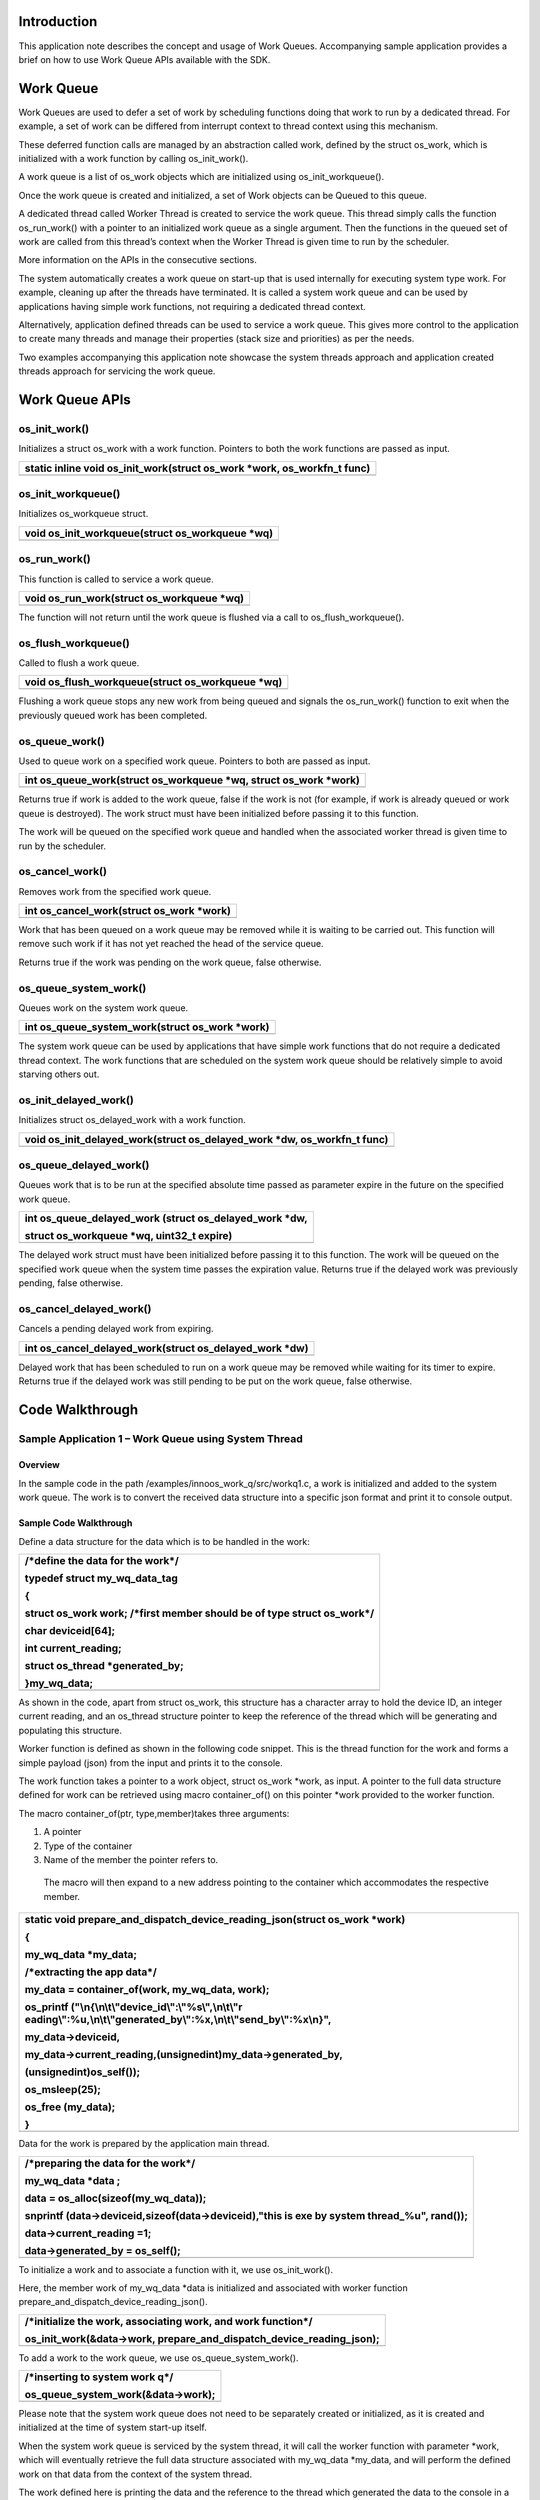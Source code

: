 Introduction
============

This application note describes the concept and usage of Work Queues.
Accompanying sample application provides a brief on how to use Work
Queue APIs available with the SDK.

Work Queue
==========

Work Queues are used to defer a set of work by scheduling functions
doing that work to run by a dedicated thread. For example, a set of work
can be differed from interrupt context to thread context using this
mechanism.

These deferred function calls are managed by an abstraction called work,
defined by the struct os_work, which is initialized with a work function
by calling os_init_work().

A work queue is a list of os_work objects which are initialized using
os_init_workqueue().

Once the work queue is created and initialized, a set of Work objects
can be Queued to this queue.

A dedicated thread called Worker Thread is created to service the work
queue. This thread simply calls the function os_run_work() with a
pointer to an initialized work queue as a single argument. Then the
functions in the queued set of work are called from this thread’s
context when the Worker Thread is given time to run by the scheduler.

More information on the APIs in the consecutive sections.

The system automatically creates a work queue on start-up that is used
internally for executing system type work. For example, cleaning up
after the threads have terminated. It is called a system work queue and
can be used by applications having simple work functions, not requiring
a dedicated thread context.

Alternatively, application defined threads can be used to service a work
queue. This gives more control to the application to create many threads
and manage their properties (stack size and priorities) as per the
needs.

Two examples accompanying this application note showcase the system
threads approach and application created threads approach for servicing
the work queue.

Work Queue APIs
===============

os_init_work()
--------------

Initializes a struct os_work with a work function. Pointers to both the
work functions are passed as input.

+-----------------------------------------------------------------------+
| static inline void os_init_work(struct os_work \*work, os_workfn_t    |
| func)                                                                 |
+=======================================================================+
+-----------------------------------------------------------------------+

os_init_workqueue()
-------------------

Initializes os_workqueue struct.

+-----------------------------------------------------------------------+
| void os_init_workqueue(struct os_workqueue \*wq)                      |
+=======================================================================+
+-----------------------------------------------------------------------+

os_run_work()
-------------

This function is called to service a work queue.

+-----------------------------------------------------------------------+
| void os_run_work(struct os_workqueue \*wq)                            |
+=======================================================================+
+-----------------------------------------------------------------------+

The function will not return until the work queue is flushed via a call
to os_flush_workqueue().

os_flush_workqueue()
--------------------

Called to flush a work queue.

+-----------------------------------------------------------------------+
| void os_flush_workqueue(struct os_workqueue \*wq)                     |
+=======================================================================+
+-----------------------------------------------------------------------+

Flushing a work queue stops any new work from being queued and signals
the os_run_work() function to exit when the previously queued work has
been completed.

os_queue_work()
---------------

Used to queue work on a specified work queue. Pointers to both are
passed as input.

+-----------------------------------------------------------------------+
| int os_queue_work(struct os_workqueue \*wq, struct os_work \*work)    |
+=======================================================================+
+-----------------------------------------------------------------------+

Returns true if work is added to the work queue, false if the work is
not (for example, if work is already queued or work queue is destroyed).
The work struct must have been initialized before passing it to this
function.

The work will be queued on the specified work queue and handled when the
associated worker thread is given time to run by the scheduler.

os_cancel_work()
----------------

Removes work from the specified work queue.

+-----------------------------------------------------------------------+
| int os_cancel_work(struct os_work \*work)                             |
+=======================================================================+
+-----------------------------------------------------------------------+

Work that has been queued on a work queue may be removed while it is
waiting to be carried out. This function will remove such work if it has
not yet reached the head of the service queue.

Returns true if the work was pending on the work queue, false otherwise.

os_queue_system_work()
----------------------

Queues work on the system work queue.

+-----------------------------------------------------------------------+
| int os_queue_system_work(struct os_work \*work)                       |
+=======================================================================+
+-----------------------------------------------------------------------+

The system work queue can be used by applications that have simple work
functions that do not require a dedicated thread context. The work
functions that are scheduled on the system work queue should be
relatively simple to avoid starving others out.

os_init_delayed_work()
----------------------

Initializes struct os_delayed_work with a work function.

+-----------------------------------------------------------------------+
| void os_init_delayed_work(struct os_delayed_work \*dw, os_workfn_t    |
| func)                                                                 |
+=======================================================================+
+-----------------------------------------------------------------------+

os_queue_delayed_work()
-----------------------

Queues work that is to be run at the specified absolute time passed as
parameter expire in the future on the specified work queue.

+-----------------------------------------------------------------------+
| int os_queue_delayed_work (struct os_delayed_work \*dw,               |
|                                                                       |
| struct os_workqueue \*wq, uint32_t expire)                            |
+=======================================================================+
+-----------------------------------------------------------------------+

The delayed work struct must have been initialized before passing it to
this function. The work will be queued on the specified work queue when
the system time passes the expiration value. Returns true if the delayed
work was previously pending, false otherwise.

os_cancel_delayed_work()
------------------------

Cancels a pending delayed work from expiring.

+-----------------------------------------------------------------------+
| int os_cancel_delayed_work(struct os_delayed_work \*dw)               |
+=======================================================================+
+-----------------------------------------------------------------------+

Delayed work that has been scheduled to run on a work queue may be
removed while waiting for its timer to expire. Returns true if the
delayed work was still pending to be put on the work queue, false
otherwise.

Code Walkthrough
================

Sample Application 1 – Work Queue using System Thread
-----------------------------------------------------

Overview
~~~~~~~~

In the sample code in the path /examples/innoos_work_q/src/workq1.c, a
work is initialized and added to the system work queue. The work is to
convert the received data structure into a specific json format and
print it to console output.

Sample Code Walkthrough
~~~~~~~~~~~~~~~~~~~~~~~

Define a data structure for the data which is to be handled in the work:

+-----------------------------------------------------------------------+
| /\*define the data for the work*/                                     |
|                                                                       |
| typedef struct my_wq_data_tag                                         |
|                                                                       |
| {                                                                     |
|                                                                       |
| struct os_work work; /\*first member should be of type struct         |
| os_work*/                                                             |
|                                                                       |
| char deviceid[64];                                                    |
|                                                                       |
| int current_reading;                                                  |
|                                                                       |
| struct os_thread \*generated_by;                                      |
|                                                                       |
| }my_wq_data;                                                          |
+=======================================================================+
+-----------------------------------------------------------------------+

As shown in the code, apart from struct os_work, this structure has a
character array to hold the device ID, an integer current reading, and
an os_thread structure pointer to keep the reference of the thread which
will be generating and populating this structure.

Worker function is defined as shown in the following code snippet. This
is the thread function for the work and forms a simple payload (json)
from the input and prints it to the console.

The work function takes a pointer to a work object, struct os_work
\*work, as input. A pointer to the full data structure defined for work
can be retrieved using macro container_of() on this pointer \*work
provided to the worker function.

The macro container_of(ptr, type,member)takes three arguments:

1. A pointer

2. Type of the container

3. Name of the member the pointer refers to.

..

   The macro will then expand to a new address pointing to the container
   which accommodates the respective member.

+-----------------------------------------------------------------------+
| static void prepare_and_dispatch_device_reading_json(struct os_work   |
| \*work)                                                               |
|                                                                       |
| {                                                                     |
|                                                                       |
| my_wq_data \*my_data;                                                 |
|                                                                       |
| /\*extracting the app data*/                                          |
|                                                                       |
| my_data = container_of(work, my_wq_data, work);                       |
|                                                                       |
| os_printf                                                             |
| ("\\n{\\n\\t\\"device_id\\":\\"%s\\",\\n\\t\\"r                       |
| eading\\":%u,\\n\\t\\"generated_by\\":%x,\\n\\t\\"send_by\\":%x\\n}", |
|                                                                       |
| my_data->deviceid,                                                    |
|                                                                       |
| my_data->current_reading,(unsignedint)my_data->generated_by,          |
|                                                                       |
| (unsignedint)os_self());                                              |
|                                                                       |
| os_msleep(25);                                                        |
|                                                                       |
| os_free (my_data);                                                    |
|                                                                       |
| }                                                                     |
+=======================================================================+
+-----------------------------------------------------------------------+

Data for the work is prepared by the application main thread.

+-----------------------------------------------------------------------+
| /\*preparing the data for the work*/                                  |
|                                                                       |
| my_wq_data \*data ;                                                   |
|                                                                       |
| data = os_alloc(sizeof(my_wq_data));                                  |
|                                                                       |
| snprintf (data->deviceid,sizeof(data->deviceid),"this is exe by       |
| system thread\_%u", rand());                                          |
|                                                                       |
| data->current_reading =1;                                             |
|                                                                       |
| data->generated_by = os_self();                                       |
+=======================================================================+
+-----------------------------------------------------------------------+

To initialize a work and to associate a function with it, we use
os_init_work().

Here, the member work of my_wq_data \*data is initialized and associated
with worker function prepare_and_dispatch_device_reading_json().

+-----------------------------------------------------------------------+
| /\*initialize the work, associating work, and work function*/         |
|                                                                       |
| os_init_work(&data->work, prepare_and_dispatch_device_reading_json);  |
+=======================================================================+
+-----------------------------------------------------------------------+

To add a work to the work queue, we use os_queue_system_work().

+-----------------------------------------------------------------------+
| /\*inserting to system work q*/                                       |
|                                                                       |
| os_queue_system_work(&data->work);                                    |
+=======================================================================+
+-----------------------------------------------------------------------+

Please note that the system work queue does not need to be separately
created or initialized, as it is created and initialized at the time of
system start-up itself.

When the system work queue is serviced by the system thread, it will
call the worker function with parameter \*work, which will eventually
retrieve the full data structure associated with my_wq_data \*my_data,
and will perform the defined work on that data from the context of the
system thread.

The work defined here is printing the data and the reference to the
thread which generated the data to the console in a json format, as
shown in section 5.1.4.

Running the Application 
~~~~~~~~~~~~~~~~~~~~~~~~

Program workq1.elf(sdk_x.y\\examples\\innoos_work_q\\bin) using the
Download tool:

1. Launch the Download tool provided with InnoPhase Talaria TWO SDK.

2. In the GUI window:

   a. Boot Target: Select the appropriate EVK from the drop-down.

   b. ELF Input: Load the workq1.elf by clicking on Select ELF File.

   c. Programming: Prog RAM or Prog Flash as per requirement.

For more details on using the Download tool, refer to the document:
UG_Download_Tool.pdf (path: *sdk_x.y/pc_tools/Download_Tool/doc*).

**Note**: x and y refer to the SDK release version. For example:
sdk_2.4/doc.

Expected Output
~~~~~~~~~~~~~~~

workq1.elf is created when compiling this code and gives the following
console output when programmed to Talaria TWO.

+-----------------------------------------------------------------------+
| UART:NWWWWWAE4 DWT comparators, range 0x8000                          |
|                                                                       |
| Build $Id: git-7e2fd6a94 $                                            |
|                                                                       |
| app=gordon                                                            |
|                                                                       |
| flash: Gordon ready!                                                  |
|                                                                       |
| Y-BOOT 208ef13 2019-07-22 12:26:54 -0500 790da1-b-7                   |
|                                                                       |
| ROM yoda-h0-rom-16-0-gd5a8e586                                        |
|                                                                       |
| FLASH:PNWWWAEBuild $Id: git-65f6c1f46 $                               |
|                                                                       |
| $App:git-46e2bea7                                                     |
|                                                                       |
| SDK Ver: sdk_2.4                                                      |
|                                                                       |
| Workqueue Demo App 1                                                  |
|                                                                       |
| {                                                                     |
|                                                                       |
| "device_id":"this is exe by system thread_0",                         |
|                                                                       |
| "reading":1,                                                          |
|                                                                       |
| "generated_by":b2de0,                                                 |
|                                                                       |
| "send_by":bede8                                                       |
|                                                                       |
| }                                                                     |
|                                                                       |
| all done                                                              |
+=======================================================================+
+-----------------------------------------------------------------------+

Sample Application 2 – Work Queue using Application defined Thread
------------------------------------------------------------------

.. _overview-1:

Overview
~~~~~~~~

In the sample code in the path /examples/innoos_work_q/src/workq2.c, two
threads are created to generate requests to the work queue and two
threads for handling the requests.

.. _sample-code-walkthrough-1:

Sample Code Walkthrough
~~~~~~~~~~~~~~~~~~~~~~~

Define a data structure for the data which is to be handled in the work:

+-----------------------------------------------------------------------+
| /\*define the data structure for the workqueue*/                      |
|                                                                       |
| typedef struct my_wq_data_tag                                         |
|                                                                       |
| {                                                                     |
|                                                                       |
| Struct os_work work;                                                  |
|                                                                       |
| char deviceid[64];                                                    |
|                                                                       |
| int current_reading;                                                  |
|                                                                       |
| struct os_thread \*generated_by;                                      |
|                                                                       |
| }my_wq_data;                                                          |
+=======================================================================+
+-----------------------------------------------------------------------+

As shown in the code, apart from struct os_work, this structure has a
character array to hold the device ID, an integer current reading, and
an os_thread structure pointer to keep the reference of the thread which
will be generating and populating this structure.

In this sample, two different work functions are defined.

First work function, prepare_and_dispatch_device_reading_json() forms
the json message from the input data.

Second work function prepare_and_dispatch_device_reading_xml()prints to
the console in XML format.

Both the work functions take the pointer to a work object, struct
os_work \*work, as input. A pointer to the full data structure defined
for work can be retrieved using macro container_of() on this pointer
\*work, which is provided to the worker function, as explained in the
code sample in section 5.1.

Work 1:

+-----------------------------------------------------------------------+
| static void prepare_and_dispatch_device_reading_json(struct os_work   |
| \*work)                                                               |
|                                                                       |
| {                                                                     |
|                                                                       |
| my_wq_data \*my_data;                                                 |
|                                                                       |
| /\*extracting the app data*/                                          |
|                                                                       |
| my_data = container_of(work, my_wq_data, work);                       |
|                                                                       |
| os_printf                                                             |
| ("\\n{\\n\\t\\"device_id\\":\\"%s\\",\\n\\t\\"r                       |
| eading\\":%u,\\n\\t\\"generated_by\\":%x,\\n\\t\\"send_by\\":%x\\n}", |
|                                                                       |
| my_data->deviceid,                                                    |
|                                                                       |
| my_data->curren                                                       |
| t_reading,(unsignedint)my_data->generated_by,(unsignedint)os_self()); |
|                                                                       |
| os_msleep(25);                                                        |
|                                                                       |
| os_free (my_data);}                                                   |
+=======================================================================+
+-----------------------------------------------------------------------+

Work2:

+-----------------------------------------------------------------------+
| static void prepare_and_dispatch_device_reading_xml(struct os_work    |
| \*work)                                                               |
|                                                                       |
| {                                                                     |
|                                                                       |
| my_wq_data \*my_data;                                                 |
|                                                                       |
| /\*extracting the app data*/                                          |
|                                                                       |
| my_data = container_of(work, my_wq_data, work);                       |
|                                                                       |
| os_printf                                                             |
| ("\\n{\\n\\t\\"device_id\\":\\"%s\\",\\n\\t\\"reading\\":%u, \\       |
|                                                                       |
| \\n\\t\\"generated_by\\":%x,\\n\\t\\"send_by\\":%x\\n}",              |
|                                                                       |
| my_data->deviceid,                                                    |
|                                                                       |
| my_data->current_reading, (unsigned int)my_data-                      |
| >generated_by,(unsigned int)os_self());                               |
|                                                                       |
| os_msleep(25);                                                        |
|                                                                       |
| os_free (my_data);                                                    |
|                                                                       |
| }                                                                     |
+=======================================================================+
+-----------------------------------------------------------------------+

In this example, a separate thread is created to service the work queue
where a work queue is to be initialized. To achieve this we use
os_init_workqueue().

+-----------------------------------------------------------------------+
| /\*work q handle*/                                                    |
|                                                                       |
| struct os_workqueue hwq;                                              |
|                                                                       |
| /\*initializing work q*/                                              |
|                                                                       |
| os_init_workqueue(&hwq);                                              |
+=======================================================================+
+-----------------------------------------------------------------------+

Two worker threads (worker1 and worker2) are created and associated with
the same work queue previously initialized.

To achieve this, os_create_thread()is used to create these two worker
threads and a function is associated with them:

+-----------------------------------------------------------------------+
| /\*thread 1*/                                                         |
|                                                                       |
| os_create_thread("worker1", my_work_thread,&hwq,1, WORKQ_STACK_SIZE); |
|                                                                       |
| /\*thread 2*/                                                         |
|                                                                       |
| os_create_thread("worker2", my_work_thread,&hwq,1, WORKQ_STACK_SIZE); |
+=======================================================================+
+-----------------------------------------------------------------------+

The function my_work_thread()is associated with both the worker threads.

The work queue handle is passed as an argument to this thread function
while creating both the worker threads.

The application can set the required stack size and priority for the
threads based on the type of work it intends to defer to these threads.

The thread function takes the pointer to the work queue handle passed as
input and calls os_run_work()with this work queue handle.
os_run_work()is a blocking call and it will exit on
os_flush_workqueue().

+-----------------------------------------------------------------------+
| static void \*my_work_thread(void*p)                                  |
|                                                                       |
| {                                                                     |
|                                                                       |
| struct os_workqueue \*wq = p;                                         |
|                                                                       |
| os_printf ("\\n%x:started worker thread",(unsignedint)os_self());     |
|                                                                       |
| os_run_work(wq);                                                      |
|                                                                       |
| /\* the above function will return when the workqueue is destroyed*/  |
|                                                                       |
| os_printf ("\\n%x:exitng worker thread",(unsignedint)os_self());      |
|                                                                       |
| returnNULL;}                                                          |
+=======================================================================+
+-----------------------------------------------------------------------+

Two more threads (producer1 and producer2) are created in this example
and are associated with the same work queue initialized previously.
These producer threads will produce the work for the worker threads
previously created.

To achieve this, os_create_thread()is used to create these two producer
threads and a function is associated with them:

+-----------------------------------------------------------------------+
| int main()                                                            |
|                                                                       |
| {                                                                     |
|                                                                       |
| ...                                                                   |
|                                                                       |
| ...                                                                   |
|                                                                       |
| producer_thread_1 = os_create_thread("producer1",                     |
| workq_load_producer, &hwq, 1, WORKQ_STACK_SIZE);                      |
|                                                                       |
| producer_thread_2 = os_create_thread("producer2",                     |
| workq_load_producer, &hwq, 1, WORKQ_STACK_SIZE);                      |
|                                                                       |
| os_join_thread(producer_thread_1);                                    |
|                                                                       |
| os_join_thread(producer_thread_2);                                    |
|                                                                       |
| ...                                                                   |
|                                                                       |
| ...                                                                   |
|                                                                       |
| }                                                                     |
+=======================================================================+
+-----------------------------------------------------------------------+

The function workq_load_producer()is associated with both of these
producer threads. The work queue handle is passed as an argument to this
thread function while creating both the producer threads.

The data for the work is prepared by these producer threads inside the
thread function workq_load_producer(), and os_init_work() is used to
associate the work with the two work functions in a way that alternate
data goes to xml and json works.

The work is then added to the work queue using os_queue_work()which
returns true if succeeds in adding or false if the work is already
queued.

+-----------------------------------------------------------------------+
| static void \*workq_load_producer(void*p)                             |
|                                                                       |
| {                                                                     |
|                                                                       |
| struct os_workqueue \*wq = p;                                         |
|                                                                       |
| int msg_counter = 0;                                                  |
|                                                                       |
| ...                                                                   |
|                                                                       |
| ...                                                                   |
|                                                                       |
| while ( (msg_counter <= MAX_MESSAGES_PER_THREAD))                     |
|                                                                       |
| {                                                                     |
|                                                                       |
| my_wq_data \*data ;                                                   |
|                                                                       |
| data = os_alloc(sizeof(my_wq_data));                                  |
|                                                                       |
| snprintf (data->deviceid, sizeof(data->deviceid), "abcd_xyz\_%u",     |
| rand());                                                              |
|                                                                       |
| data->current_reading = msg_counter;                                  |
|                                                                       |
| data->generated_by = os_self();                                       |
|                                                                       |
| ...                                                                   |
|                                                                       |
| ...                                                                   |
|                                                                       |
| ...                                                                   |
|                                                                       |
| if(0==(msg_counter%2))                                                |
|                                                                       |
| {                                                                     |
|                                                                       |
| os_init_work(&data->work, prepare_and_dispatch_device_reading_json);  |
|                                                                       |
| }                                                                     |
|                                                                       |
| else                                                                  |
|                                                                       |
| {                                                                     |
|                                                                       |
| os_init_work(&data->work, prepare_and_dispatch_device_reading_xml);   |
|                                                                       |
| }                                                                     |
|                                                                       |
| /\*inserting to the workq*/                                           |
|                                                                       |
| ret = os_queue_work(wq, &data->work);                                 |
|                                                                       |
| if (!ret)                                                             |
|                                                                       |
| {                                                                     |
|                                                                       |
| os_printf("\\nrequest is in q. ret:%d", ret);                         |
|                                                                       |
| }                                                                     |
|                                                                       |
| os_msleep(10);                                                        |
|                                                                       |
| ++msg_counter;                                                        |
|                                                                       |
| }                                                                     |
|                                                                       |
| ...                                                                   |
|                                                                       |
| ...                                                                   |
|                                                                       |
| ...                                                                   |
|                                                                       |
| }                                                                     |
+=======================================================================+
+-----------------------------------------------------------------------+

Each of the two producer threads adds work1 and work2 alternatively to
the work queue until a while loop counter finishes.

os_flush_workqueue() is used to send a signal to the
os_run_work()function to exit when all the previously queued work has
been completed.

+-----------------------------------------------------------------------+
| /\*for worker thread 1*/                                              |
|                                                                       |
| os_flush_workqueue(&hwq);                                             |
|                                                                       |
| /\*for worker thread 2*/                                              |
|                                                                       |
| os_flush_workqueue(&hwq);                                             |
+=======================================================================+
+-----------------------------------------------------------------------+

.. _running-the-application-1:

Running the Application 
~~~~~~~~~~~~~~~~~~~~~~~~

Program workq2.elf(sdk_x.y\\examples\\innoos_work_q\\bin) using the
Download tool:

1. Launch the Download tool provided with InnoPhase Talaria TWO SDK.

2. In the GUI window:

   a. Boot Target: Select the appropriate EVK from the drop-down.

   b. ELF Input: Load the workq2.elf by clicking on Select ELF File.

   c. Programming: Prog RAM or Prog Flash as per requirement.

For more details on using the Download tool, refer to the document:
UG_Download_Tool.pdf (path: *sdk_x.y/pc_tools/Download_Tool/doc*).

**Note**: x and y refer to the SDK release version. For example:
sdk_2.4/doc.

.. _expected-output-1:

Expected Output
~~~~~~~~~~~~~~~

workq2.elf is created when compiling this code and gives the following
console output when programmed to Talaria TWO.

Note that when the two worker threads are started, send by field in each
message refers to either of these worker threads, whichever serviced the
message. Based on scheduling, the messages serviced by the worker
threads are random.

Each reading is generated twice, once per producer thread, and is shown
in generated by the field. All the even readings by both the producers
are dispatched as json and all the odd ones as xml.

This is provided as an output to the console till reading 50 is
generated by both the producers. Post this, the work queue is flushed,
and the worker threads exit as shown in the following snippet.

+-----------------------------------------------------------------------+
| UART:NWWWWWAE4 DWT comparators, range 0x8000                          |
|                                                                       |
| Build $Id: git-7e2fd6a94 $                                            |
|                                                                       |
| app=gordon                                                            |
|                                                                       |
| flash: Gordon ready!                                                  |
|                                                                       |
| Y-BOOT 208ef13 2019-07-22 12:26:54 -0500 790da1-b-7                   |
|                                                                       |
| ROM yoda-h0-rom-16-0-gd5a8e586                                        |
|                                                                       |
| FLASH:PNWWWAEBuild $Id: git-65f6c1f46 $                               |
|                                                                       |
| $App:git-46e2bea7                                                     |
|                                                                       |
| SDK Ver: sdk_2.4                                                      |
|                                                                       |
| Workqueue Demo App 2                                                  |
|                                                                       |
| bf968:started worker thread                                           |
|                                                                       |
| b35e8:started worker thread                                           |
|                                                                       |
| b3ae8:started worker thread                                           |
|                                                                       |
| {                                                                     |
|                                                                       |
| "device_id":"abcd_xyz_0",                                             |
|                                                                       |
| "reading":0,                                                          |
|                                                                       |
| "generated_by":b3fe8,                                                 |
|                                                                       |
| "send_by":bf968                                                       |
|                                                                       |
| }                                                                     |
|                                                                       |
| <payload>                                                             |
|                                                                       |
| <device_id>                                                           |
|                                                                       |
| abcd_xyz_1774527498                                                   |
|                                                                       |
| </device_id>                                                          |
|                                                                       |
| <reading>                                                             |
|                                                                       |
| 1                                                                     |
|                                                                       |
| </reading>                                                            |
|                                                                       |
| <generated_by>                                                        |
|                                                                       |
| b3fe8                                                                 |
|                                                                       |
| </generated_by>                                                       |
|                                                                       |
| <send_by>                                                             |
|                                                                       |
| b3ae8                                                                 |
|                                                                       |
| </send_by>                                                            |
|                                                                       |
| </payload>                                                            |
|                                                                       |
| {                                                                     |
|                                                                       |
| "device_id":"abcd_xyz_2099690603",                                    |
|                                                                       |
| "reading":2,                                                          |
|                                                                       |
| "generated_by":b3fe8,                                                 |
|                                                                       |
| "send_by":b35e8                                                       |
|                                                                       |
| }                                                                     |
|                                                                       |
| {                                                                     |
|                                                                       |
| "device_id":"abcd_xyz_1452469787",                                    |
|                                                                       |
| "reading":0,                                                          |
|                                                                       |
| "generated_by":b44e8,                                                 |
|                                                                       |
| "send_by":bf968                                                       |
|                                                                       |
| }                                                                     |
|                                                                       |
| .                                                                     |
|                                                                       |
| .                                                                     |
|                                                                       |
| .                                                                     |
|                                                                       |
| .                                                                     |
|                                                                       |
| .                                                                     |
|                                                                       |
| .                                                                     |
|                                                                       |
| <payload>                                                             |
|                                                                       |
| <device_id>                                                           |
|                                                                       |
| abcd_xyz_790790538                                                    |
|                                                                       |
| </device_id>                                                          |
|                                                                       |
| <reading>                                                             |
|                                                                       |
| 49                                                                    |
|                                                                       |
| </reading>                                                            |
|                                                                       |
| <generated_by>                                                        |
|                                                                       |
| b3fe8                                                                 |
|                                                                       |
| </generated_by>                                                       |
|                                                                       |
| <send_by>                                                             |
|                                                                       |
| b3ae8                                                                 |
|                                                                       |
| </send_by>                                                            |
|                                                                       |
| </payload>                                                            |
|                                                                       |
| {                                                                     |
|                                                                       |
| "device_id":"abcd_xyz_2035955618",                                    |
|                                                                       |
| "reading":40,                                                         |
|                                                                       |
| "generated_by":b44e8,                                                 |
|                                                                       |
| "send_by":bf968                                                       |
|                                                                       |
| }                                                                     |
|                                                                       |
| <payload>                                                             |
|                                                                       |
| <device_id>                                                           |
|                                                                       |
| abcd_xyz_657584690                                                    |
|                                                                       |
| </device_id>                                                          |
|                                                                       |
| <reading>                                                             |
|                                                                       |
| 49                                                                    |
|                                                                       |
| </reading>                                                            |
|                                                                       |
| <generated_by>                                                        |
|                                                                       |
| b44e8                                                                 |
|                                                                       |
| </generated_by>                                                       |
|                                                                       |
| <send_by>                                                             |
|                                                                       |
| b3ae8                                                                 |
|                                                                       |
| </send_by>                                                            |
|                                                                       |
| </payload>                                                            |
|                                                                       |
| b35e8:exiting worker thread                                           |
|                                                                       |
| b3ae8:exiting worker thread                                           |
|                                                                       |
| all done                                                              |
+=======================================================================+
+-----------------------------------------------------------------------+
